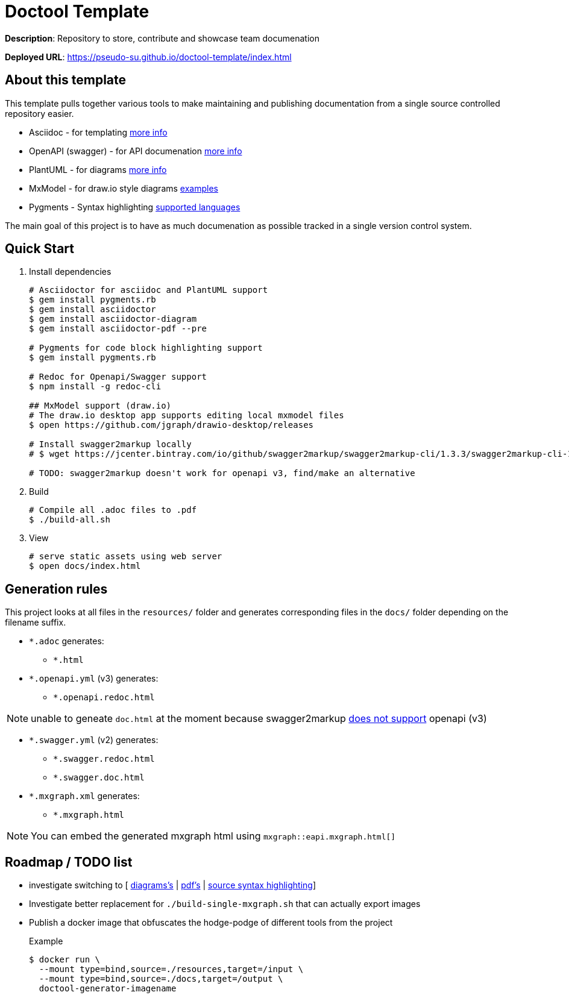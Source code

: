 = Doctool Template
:last-update-label!:

**Description**: Repository to store, contribute and showcase team documenation

**Deployed URL**: link:https://pseudo-su.github.io/doctool-template/[https://pseudo-su.github.io/doctool-template/index.html]

// BOOTSTRAP: Remove this section when bootstrapping from template
== About this template

This template pulls together various tools to make maintaining and publishing documentation from a single source controlled repository easier.

* Asciidoc - for templating link:https://asciidoctor.org/docs/asciidoc-writers-guide/[more info]
* OpenAPI (swagger) - for API documenation link:https://swagger.io/docs/specification/about/[more info]
* PlantUML - for diagrams link:https://asciidoctor.org/docs/asciidoctor-diagram/[more info]
* MxModel - for draw.io style diagrams link:https://github.com/jgraph/drawio-diagrams[examples]
* Pygments - Syntax highlighting link:http://pygments.org/languages/[supported languages]

The main goal of this project is to have as much documenation as possible tracked in a single version control system.

== Quick Start

1. Install dependencies
+
[source, bash]
----
# Asciidoctor for asciidoc and PlantUML support
$ gem install pygments.rb
$ gem install asciidoctor
$ gem install asciidoctor-diagram
$ gem install asciidoctor-pdf --pre

# Pygments for code block highlighting support
$ gem install pygments.rb

# Redoc for Openapi/Swagger support
$ npm install -g redoc-cli

## MxModel support (draw.io)
# The draw.io desktop app supports editing local mxmodel files
$ open https://github.com/jgraph/drawio-desktop/releases

# Install swagger2markup locally
# $ wget https://jcenter.bintray.com/io/github/swagger2markup/swagger2markup-cli/1.3.3/swagger2markup-cli-1.3.3.jar -O ./bin/swagger2markup.jar

# TODO: swagger2markup doesn't work for openapi v3, find/make an alternative

----

2. Build
+
[source, bash]
----
# Compile all .adoc files to .pdf
$ ./build-all.sh
----

3. View
+
[source, bash]
----
# serve static assets using web server
$ open docs/index.html
----

== Generation rules

This project looks at all files in the `resources/` folder and generates corresponding files in the `docs/` folder depending on the filename suffix.

* `*.adoc` generates:
** `*.html`
* `*.openapi.yml` (v3) generates:
** `*.openapi.redoc.html`

NOTE: unable to geneate `doc.html` at the moment because swagger2markup link:https://github.com/Swagger2Markup/swagger2markup/issues/340[does not support] openapi (v3)

* `*.swagger.yml` (v2) generates:
** `*.swagger.redoc.html`
** `*.swagger.doc.html`
* `*.mxgraph.xml` generates:
** `*.mxgraph.html`

NOTE: You can embed the generated mxgraph html using `mxgraph::eapi.mxgraph.html[]`

== Roadmap / TODO list

* investigate switching to [ link:https://github.com/eshepelyuk/asciidoctor-plantuml.js/blob/master/README.adoc[diagrams's] | link:https://github.com/asciidoctor/asciidoctor.js/issues/102[pdf's] | link:https://github.com/asciidoctor/asciidoctor.js/issues/427[source syntax highlighting]]
* Investigate better replacement for `./build-single-mxgraph.sh` that can actually export images
* Publish a docker image that obfuscates the hodge-podge of different tools from the project
+
.Example
[source, bash]
....
$ docker run \
  --mount type=bind,source=./resources,target=/input \
  --mount type=bind,source=./docs,target=/output \
  doctool-generator-imagename
....

